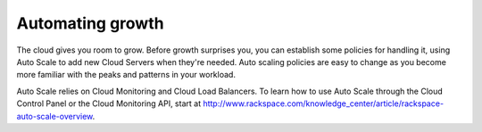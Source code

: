 .. _scaling:

------------------
Automating growth 
------------------
The cloud gives you room to grow. Before growth surprises you, you can
establish some policies for handling it, using Auto Scale to add new
Cloud Servers when they're needed. Auto scaling policies are easy to
change as you become more familiar with the peaks and patterns in your
workload.

Auto Scale relies on Cloud Monitoring and Cloud Load Balancers. To learn
how to use Auto Scale through the Cloud Control Panel or the Cloud
Monitoring API, start at
http://www.rackspace.com/knowledge_center/article/rackspace-auto-scale-overview.

